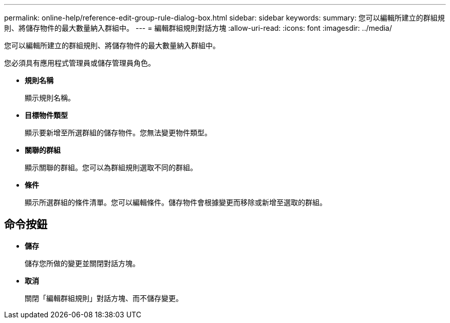 ---
permalink: online-help/reference-edit-group-rule-dialog-box.html 
sidebar: sidebar 
keywords:  
summary: 您可以編輯所建立的群組規則、將儲存物件的最大數量納入群組中。 
---
= 編輯群組規則對話方塊
:allow-uri-read: 
:icons: font
:imagesdir: ../media/


[role="lead"]
您可以編輯所建立的群組規則、將儲存物件的最大數量納入群組中。

您必須具有應用程式管理員或儲存管理員角色。

* *規則名稱*
+
顯示規則名稱。

* *目標物件類型*
+
顯示要新增至所選群組的儲存物件。您無法變更物件類型。

* *關聯的群組*
+
顯示關聯的群組。您可以為群組規則選取不同的群組。

* *條件*
+
顯示所選群組的條件清單。您可以編輯條件。儲存物件會根據變更而移除或新增至選取的群組。





== 命令按鈕

* *儲存*
+
儲存您所做的變更並關閉對話方塊。

* *取消*
+
關閉「編輯群組規則」對話方塊、而不儲存變更。


